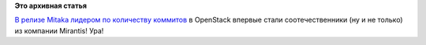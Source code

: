 .. title: Mirantis захватил лидерство по количеству коммитов в OpenStack
.. slug: mirantis-захватил-лидерство-по-количеству-коммитов-в-openstack
.. date: 2015-11-26 19:10:00
.. tags:
.. category:
.. link:
.. description:
.. type: text
.. author: Peter Lemenkov

**Это архивная статья**


`В релизе Mitaka лидером по количеству
коммитов <http://stackalytics.com/?release=mitaka>`__ в OpenStack
впервые стали соотечественники (ну и не только) из компании Mirantis!
Ура!
